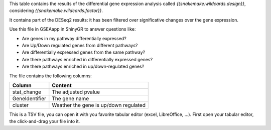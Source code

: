 This table contains the results of the differential gene expression analysis called `{{snakemake.wildcards.design}}`, considering `{{snakemake.wildcards.factor}}`.

It contains part of the DESeq2 results: it has been filtered over significative changes over the gene expression.

Use this file in GSEAapp in ShinyGR to answer questions like:

- Are genes in my pathway differentially expressed?
- Are Up/Down regulated genes from different pathways?
- Are differentially expressed genes from the same pathway?
- Are there pathways enriched in differentially expressed genes?
- Are there pathways enriched in up/down-regulated genes?

The file contains the following columns:

+----------------+---------------------------------------+
| Column         | Content                               |
+================+=======================================+
| stat_change    | The adjusted pvalue                   |
+----------------+---------------------------------------+
| GeneIdentifier | The gene name                         |
+----------------+---------------------------------------+
| cluster        | Weather the gene is up/down regulated |
+----------------+---------------------------------------+

This is a TSV file, you can open it with you favorite tabular editor (excel, LibreOffice, ...). First open your tabular editor, the click-and-drag your file into it.
